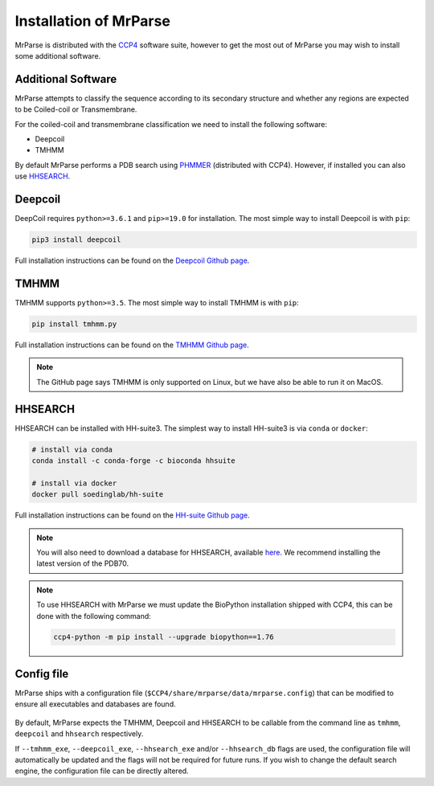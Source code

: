 .. _installation:

Installation of MrParse
=======================

MrParse is distributed with the `CCP4 <http://www.ccp4.ac.uk>`_  software suite, however to get the most out of MrParse you may wish to install some additional software.

Additional Software
+++++++++++++++++++

MrParse attempts to classify the sequence according to its secondary structure and whether any regions are expected to be Coiled-coil or Transmembrane.

For the coiled-coil and transmembrane classification we need to install the following software:

* Deepcoil
* TMHMM


By default MrParse performs a PDB search using `PHMMER <http://hmmer.org/>`_ (distributed with CCP4). However, if installed you can also use `HHSEARCH <https://github.com/soedinglab/hh-suite>`_.


Deepcoil
++++++++

DeepCoil requires ``python>=3.6.1`` and ``pip>=19.0`` for installation. The most simple way to install Deepcoil is with ``pip``:

.. code-block:: bash

   pip3 install deepcoil

Full installation instructions can be found on the `Deepcoil Github page <https://github.com/labstructbioinf/DeepCoil>`_.

TMHMM
+++++

TMHMM supports ``python>=3.5``. The most simple way to install TMHMM is with ``pip``:

.. code-block:: bash

   pip install tmhmm.py

Full installation instructions can be found on the `TMHMM Github page <https://github.com/dansondergaard/tmhmm.py>`_.

.. note::

   The GitHub page says TMHMM is only supported on Linux, but we have also be able to run it on MacOS.

HHSEARCH
++++++++

HHSEARCH can be installed with HH-suite3. The simplest way to install HH-suite3 is via ``conda`` or ``docker``:


.. code-block:: bash

   # install via conda
   conda install -c conda-forge -c bioconda hhsuite

   # install via docker
   docker pull soedinglab/hh-suite

Full installation instructions can be found on the `HH-suite Github page <https://github.com/soedinglab/hh-suite>`_.

.. note::

   You will also need to download a database for HHSEARCH, available `here <http://wwwuser.gwdg.de/~compbiol/data/hhsuite/databases/hhsuite_dbs/>`_.
   We recommend installing the latest version of the PDB70.


.. note::

   To use HHSEARCH with MrParse we must update the BioPython installation shipped with CCP4, this can be done with the following command:

   .. code-block:: bash

      ccp4-python -m pip install --upgrade biopython==1.76

Config file
+++++++++++

MrParse ships with a configuration file (``$CCP4/share/mrparse/data/mrparse.config``) that can be modified to ensure all executables and databases are found.

.. figure:: _static/config.png
   :width: 50%
   :align: center

By default, MrParse expects the TMHMM, Deepcoil and HHSEARCH to be callable from the command line as ``tmhmm``, ``deepcoil`` and ``hhsearch`` respectively.

If ``--tmhmm_exe``, ``--deepcoil_exe``, ``--hhsearch_exe`` and/or ``--hhsearch_db`` flags are used, the configuration file will automatically be updated and the flags will not be required for future runs.
If you wish to change the default search engine, the configuration file can be directly altered.